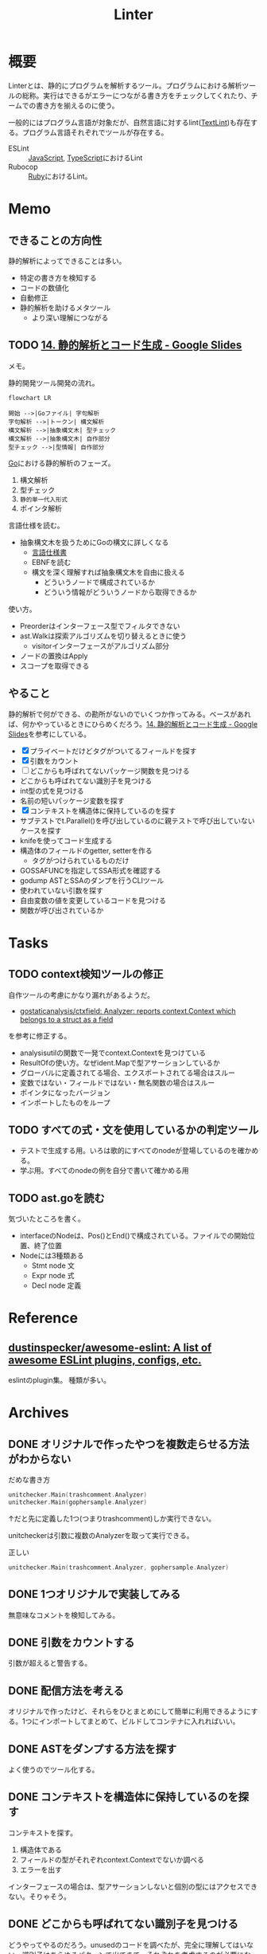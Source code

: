 :PROPERTIES:
:ID:       e5663529-8095-4fc8-8fb5-500dd4471a73
:END:
#+title: Linter
* 概要
Linterとは、静的にプログラムを解析するツール。プログラムにおける解析ツールの総称。実行はできるがエラーにつながる書き方をチェックしてくれたり、チームでの書き方を揃えるのに使う。

一般的にはプログラム言語が対象だが、自然言語に対するlint([[id:d3394774-aba5-4167-bd18-f194eb2bd9ed][TextLint]])も存在する。プログラム言語それぞれでツールが存在する。

- ESLint :: [[id:a6980e15-ecee-466e-9ea7-2c0210243c0d][JavaScript]], [[id:ad1527ee-63b3-4a9b-a553-10899f57c234][TypeScript]]におけるLint
- Rubocop :: [[id:cfd092c4-1bb2-43d3-88b1-9f647809e546][Ruby]]におけるLint。
* Memo
** できることの方向性

静的解析によってできることは多い。

- 特定の書き方を検知する
- コードの数値化
- 自動修正
- 静的解析を助けるメタツール
  - より深い理解につながる

** TODO [[https://docs.google.com/presentation/d/1I4pHnzV2dFOMbRcpA-XD0TaLcX6PBKpls6WxGHoMjOg/edit#slide=id.g80ffbfd5e3_0_168][14. 静的解析とコード生成 - Google Slides]]
:LOGBOOK:
CLOCK: [2023-03-04 Sat 15:26]--[2023-03-04 Sat 15:51] =>  0:25
CLOCK: [2023-03-04 Sat 14:52]--[2023-03-04 Sat 15:17] =>  0:25
CLOCK: [2023-03-04 Sat 14:27]--[2023-03-04 Sat 14:52] =>  0:25
CLOCK: [2023-03-04 Sat 11:55]--[2023-03-04 Sat 12:20] =>  0:25
CLOCK: [2023-03-04 Sat 11:28]--[2023-03-04 Sat 11:53] =>  0:25
CLOCK: [2023-03-03 Fri 23:11]--[2023-03-03 Fri 23:36] =>  0:25
:END:

メモ。

静的開発ツール開発の流れ。

#+begin_src mermaid :file images/20230226004543-H6jQpJeEsi.png
  flowchart LR

  開始 -->|Goファイル| 字句解析
  字句解析 -->|トークン| 構文解析
  構文解析 -->|抽象構文木| 型チェック
  構文解析 -->|抽象構文木| 自作部分
  型チェック -->|型情報| 自作部分
#+end_src

#+RESULTS:
[[file:images/20230226004543-H6jQpJeEsi.png]]

[[id:7cacbaa3-3995-41cf-8b72-58d6e07468b1][Go]]における静的解析のフェーズ。

1. 構文解析
2. 型チェック
3. ~静的単一代入形式~
4. ポインタ解析

言語仕様を読む。

- 抽象構文木を扱うためにGoの構文に詳しくなる
  - [[https://go.dev/ref/spec][言語仕様書]]
  - EBNFを読む
  - 構文を深く理解すれば抽象構文木を自由に扱える
    - どういうノードで構成されているか
    - どういう情報がどういうノードから取得できるか

使い方。

- Preorderはインターフェース型でフィルタできない
- ast.Walkは探索アルゴリズムを切り替えるときに使う
  - visitorインターフェースがアルゴリズム部分
- ノードの置換はApply
- スコープを取得できる

** やること

静的解析で何ができる、の勘所がないのでいくつか作ってみる。ベースがあれば、何かやっているときにひらめくだろう。[[https://docs.google.com/presentation/d/1I4pHnzV2dFOMbRcpA-XD0TaLcX6PBKpls6WxGHoMjOg/edit#slide=id.g80ffbfd5e3_0_168][14. 静的解析とコード生成 - Google Slides]]を参考にしている。

- [X] プライベートだけどタグがついてるフィールドを探す
- [X] 引数をカウント
- [ ] どこからも呼ばれてないパッケージ関数を見つける
- どこからも呼ばれてない識別子を見つける
- int型の式を見つける
- 名前の短いパッケージ変数を探す
- [X] コンテキストを構造体に保持しているのを探す
- サブテストでt.Parallel()を呼び出しているのに親テストで呼び出していないケースを探す
- knifeを使ってコード生成する
- 構造体のフィールドのgetter, setterを作る
  - タグがつけられているものだけ
- GOSSAFUNCを指定してSSA形式を確認する
- godump ASTとSSAのダンプを行うCLIツール
- 使われていない引数を探す
- 自由変数の値を変更しているコードを見つける
- 関数が呼び出されているか

* Tasks
** TODO context検知ツールの修正
:LOGBOOK:
CLOCK: [2023-03-13 Mon 20:45]--[2023-03-13 Mon 21:10] =>  0:25
:END:

自作ツールの考慮にかなり漏れがあるようだ。

- [[https://github.com/gostaticanalysis/ctxfield][gostaticanalysis/ctxfield: Analyzer: reports context.Context which belongs to a struct as a field]]

を参考に修正する。

- analysisutilの関数で一発でcontext.Contextを見つけている
- ResultOfの使い方。なぜident.Mapで型アサーションしているか
- グローバルに定義されてる場合、エクスポートされてる場合はスルー
- 変数ではない・フィールドではない・無名関数の場合はスルー
- ポインタになったバージョン
- インポートしたものをループ

** TODO すべての式・文を使用しているかの判定ツール

- テストで生成する用。いろは歌的にすべてのnodeが登場しているのを確かめる。
- 学ぶ用。すべてのnodeの例を自分で書いて確かめる用

** TODO ast.goを読む

気づいたところを書く。

- interfaceのNodeは、Pos()とEnd()で構成されている。ファイルでの開始位置、終了位置
- Nodeには3種類ある
  - Stmt node 文
  - Expr node 式
  - Decl node 定義

* Reference
** [[https://github.com/dustinspecker/awesome-eslint][dustinspecker/awesome-eslint: A list of awesome ESLint plugins, configs, etc.]]
eslintのplugin集。
種類が多い。
* Archives
** DONE オリジナルで作ったやつを複数走らせる方法がわからない
CLOSED: [2023-03-01 Wed 23:21]
:PROPERTIES:
:Effort:   1:00
:END:
:LOGBOOK:
CLOCK: [2023-03-01 Wed 22:39]--[2023-03-01 Wed 23:04] =>  0:25
CLOCK: [2023-03-01 Wed 21:31]--[2023-03-01 Wed 21:56] =>  0:25
:END:

#+caption: だめな書き方
#+begin_src go
  unitchecker.Main(trashcomment.Analyzer)
  unitchecker.Main(gophersample.Analyzer)
#+end_src

↑だと先に定義した1つ(つまりtrashcomment)しか実行できない。

unitcheckerは引数に複数のAnalyzerを取って実行できる。

#+caption: 正しい
#+begin_src go
  unitchecker.Main(trashcomment.Analyzer, gophersample.Analyzer)
#+end_src

** DONE 1つオリジナルで実装してみる
CLOSED: [2023-03-01 Wed 00:34]
:LOGBOOK:
CLOCK: [2023-02-28 Tue 23:05]--[2023-02-28 Tue 23:30] =>  0:25
CLOCK: [2023-02-28 Tue 22:40]--[2023-02-28 Tue 23:05] =>  0:25
CLOCK: [2023-02-28 Tue 22:15]--[2023-02-28 Tue 22:40] =>  0:25
CLOCK: [2023-02-28 Tue 21:50]--[2023-02-28 Tue 22:15] =>  0:25
:END:

無意味なコメントを検知してみる。
** DONE 引数をカウントする
CLOSED: [2023-03-04 Sat 19:07]
:PROPERTIES:
:Effort:   2:00
:END:
:LOGBOOK:
CLOCK: [2023-03-04 Sat 18:22]--[2023-03-04 Sat 18:47] =>  0:25
CLOCK: [2023-03-04 Sat 17:37]--[2023-03-04 Sat 18:02] =>  0:25
CLOCK: [2023-03-03 Fri 00:18]--[2023-03-03 Fri 00:43] =>  0:25
CLOCK: [2023-03-02 Thu 23:21]--[2023-03-02 Thu 23:46] =>  0:25
CLOCK: [2023-03-02 Thu 22:53]--[2023-03-02 Thu 23:18] =>  0:25
CLOCK: [2023-03-02 Thu 21:55]--[2023-03-02 Thu 22:20] =>  0:25
CLOCK: [2023-03-02 Thu 00:37]--[2023-03-02 Thu 01:02] =>  0:25
CLOCK: [2023-03-02 Thu 00:11]--[2023-03-02 Thu 00:36] =>  0:25
CLOCK: [2023-03-01 Wed 23:24]--[2023-03-01 Wed 23:49] =>  0:25
CLOCK: [2023-03-01 Wed 21:58]--[2023-03-01 Wed 22:23] =>  0:25
:END:

引数が超えると警告する。
** DONE 配信方法を考える
CLOSED: [2023-03-07 Tue 21:37]
:LOGBOOK:
CLOCK: [2023-03-01 Wed 00:41]--[2023-03-01 Wed 01:06] =>  0:25
:END:

オリジナルで作ったけど、それらをひとまとめにして簡単に利用できるようにする。1つにインポートしてまとめて、ビルドしてコンテナに入れればいい。
** DONE ASTをダンプする方法を探す
CLOSED: [2023-03-11 Sat 11:08]
:LOGBOOK:
CLOCK: [2023-03-07 Tue 23:25]--[2023-03-07 Tue 23:50] =>  0:25
CLOCK: [2023-03-07 Tue 22:52]--[2023-03-07 Tue 23:17] =>  0:25
CLOCK: [2023-03-07 Tue 22:26]--[2023-03-07 Tue 22:51] =>  0:25
:END:

よく使うのでツール化する。
** DONE コンテキストを構造体に保持しているのを探す
CLOSED: [2023-03-11 Sat 13:48]
:LOGBOOK:
CLOCK: [2023-03-11 Sat 12:32]--[2023-03-11 Sat 12:57] =>  0:25
CLOCK: [2023-03-11 Sat 12:07]--[2023-03-11 Sat 12:32] =>  0:25
CLOCK: [2023-03-11 Sat 11:34]--[2023-03-11 Sat 11:59] =>  0:25
CLOCK: [2023-03-11 Sat 11:09]--[2023-03-11 Sat 11:34] =>  0:25
CLOCK: [2023-03-07 Tue 21:54]--[2023-03-07 Tue 22:19] =>  0:25
:END:

コンテキストを探す。

1. 構造体である
2. フィールドの型がそれぞれcontext.Contextでないか調べる
3. エラーを出す

インターフェースの場合は、型アサーションしないと個別の型にはアクセスできない。そりゃそう。
** DONE どこからも呼ばれてない識別子を見つける
CLOSED: [2023-03-11 Sat 22:26]
:LOGBOOK:
CLOCK: [2023-03-04 Sat 23:01]--[2023-03-04 Sat 23:26] =>  0:25
CLOCK: [2023-03-04 Sat 22:32]--[2023-03-04 Sat 22:57] =>  0:25
CLOCK: [2023-03-04 Sat 19:14]--[2023-03-04 Sat 19:39] =>  0:25
:END:

どうやってやるのだろう。unusedのコードを調べたが、完全に理解してはいない。識別子はあらゆるパターンで出てきて、それぞれを考慮するのが必要になる。大きく分けると定義か呼び出し。さらに基本型ごとにある。

** DONE プライベートだけどタグがついてるフィールドを探す
CLOSED: [2023-03-11 Sat 22:26]
:PROPERTIES:
:Effort:   2:00
:END:
:LOGBOOK:
CLOCK: [2023-03-11 Sat 18:39]--[2023-03-11 Sat 19:04] =>  0:25
CLOCK: [2023-03-11 Sat 16:45]--[2023-03-11 Sat 17:10] =>  0:25
CLOCK: [2023-03-11 Sat 16:20]--[2023-03-11 Sat 16:45] =>  0:25
:END:
タグはパブリックでないと意味がない。

- タグは実行時に参照可能なメタ情報
- タグ情報はリフレクション経由で取得できる
** DONE 式と文をASTで出力する
CLOSED: [2023-03-13 Mon 00:30]
:LOGBOOK:
CLOCK: [2023-03-11 Sat 23:25]--[2023-03-11 Sat 23:50] =>  0:25
CLOCK: [2023-03-11 Sat 22:08]--[2023-03-11 Sat 22:33] =>  0:25
CLOCK: [2023-03-11 Sat 21:43]--[2023-03-11 Sat 22:08] =>  0:25
CLOCK: [2023-03-11 Sat 21:12]--[2023-03-11 Sat 21:37] =>  0:25
CLOCK: [2023-03-11 Sat 20:20]--[2023-03-11 Sat 20:45] =>  0:25
CLOCK: [2023-03-11 Sat 19:55]--[2023-03-11 Sat 20:20] =>  0:25
CLOCK: [2023-03-11 Sat 19:30]--[2023-03-11 Sat 19:55] =>  0:25
:END:

ひと目でわかるようにする。

interfaceを実装している構造体を一覧で見られれば網羅できるが、調べ方を忘れた。
